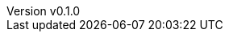 :author: hituzi no sippo
:email: dev@hituzi-no-sippo.me
:revnumber: v0.1.0
:revdate: 2023-07-13T17:38:47+0900
:revremark: add document header
